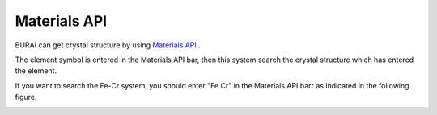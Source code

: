 Materials API
=============

BURAI can get crystal structure by using `Materials API <https://materialsproject.org/>`_ .

The element symbol is entered in the Materials API bar, then this system search the crystal structure which has entered the element.

If you want to search the Fe-Cr system, you should enter "Fe Cr" in the Materials API barr as indicated in the following figure.

.. image:: ../../img/imgMaterialProject_search.png
   :scale: 30 %
   :align: center

